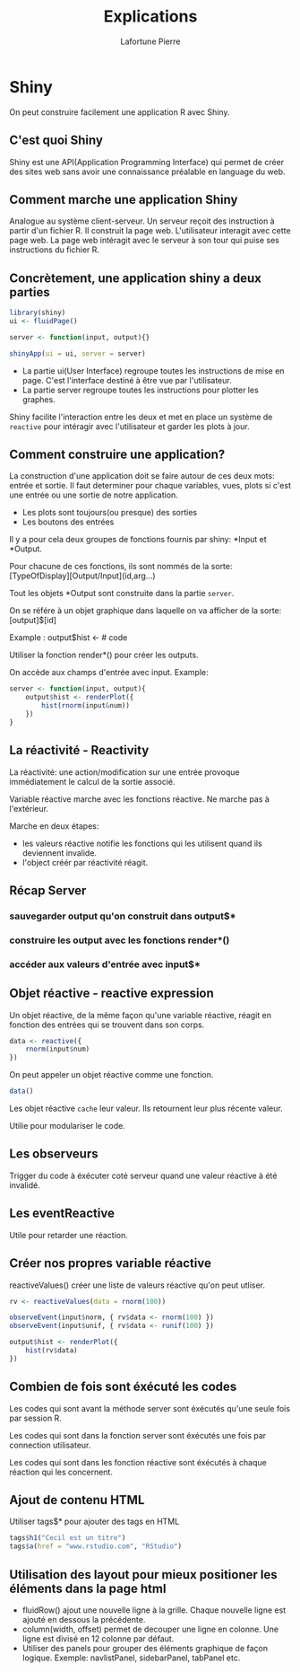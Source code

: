
#+TITLE:	Explications
#+AUTHOR: 	Lafortune Pierre
#+EMAIL:  	lafortune.pierre@etu.unice.fr
#+DATE:      	
#+OPTIONS:     	H:5 num:t toc:nil \n:nil @:t ::t |:t ^:t f:t TeX:t 
#+LANGUAGE:     fr 
#+LATEX_CLASS: article
#+LATEX_CLASS_OPTIONS: [a4paper]
#+LATEX_HEADER: \usepackage[margin=0.5in]{geometry}

\newpage

#+LATEX: \tableofcontents

\newpage 

* Shiny
  On peut construire facilement une application R avec Shiny. 

** C'est quoi Shiny
   Shiny est une API(Application Programming Interface) qui permet de créer des sites web sans avoir une connaissance préalable
   en language du web. 

** Comment marche une application Shiny
   Analogue au système client-serveur. Un serveur reçoit des instruction à partir d'un fichier R. Il construit la page web. L'utilisateur
   interagit avec cette page web. La page web intéragit avec le serveur à son tour qui puise ses instructions du fichier R.

** Concrètement, une application shiny a deux parties
   #+BEGIN_SRC r
     library(shiny)
     ui <- fluidPage()

     server <- function(input, output){}

     shinyApp(ui = ui, server = server)
   #+END_SRC

   - La partie ui(User Interface) regroupe toutes les instructions de mise en page. C'est l'interface destiné à être vue par l'utilisateur.
   - La partie server regroupe toutes les instructions pour plotter les graphes.

   Shiny facilite l'interaction entre les deux et met en place un système de =reactive= pour intéragir avec l'utilisateur et garder les plots à jour.

** Comment construire une application?
   La construction d'une application doit se faire autour de ces deux mots: entrée et sortie. Il faut determiner pour chaque variables, vues, plots
   si c'est une entrée ou une sortie de notre application.

   - Les plots sont toujours(ou presque) des sorties
   - Les boutons des entrées
   
   Il y a pour cela deux groupes de fonctions fournis par shiny: *Input et *Output.

   Pour chacune de ces fonctions, ils sont nommés de la sorte: [TypeOfDisplay][Output/Input](id,arg...)

   Tout les objets *Output sont construite dans la partie =server=.

   On se référe à un objet graphique dans laquelle on va afficher de la sorte: [output]$[id]

   Example : output$hist <- # code

   Utiliser la fonction render*() pour créer les outputs.
   
   On accède aux champs d'entrée avec input. Example:
   
   #+BEGIN_SRC r
     server <- function(input, output){
         output$hist <- renderPlot({
             hist(rnorm(input&num))
         })
     }
   #+END_SRC

** La réactivité - Reactivity
   La réactivité: une action/modification sur une entrée provoque immédiatement le calcul de la sortie associé.
   
   Variable réactive marche avec les fonctions réactive. Ne marche pas à l'extérieur.

   Marche en deux étapes:
   - les valeurs réactive notifie les fonctions qui les utilisent quand ils deviennent invalide.
   - l'object créér par réactivité réagit.

** Récap Server
*** sauvegarder output qu'on construit dans output$*
*** construire les output avec les fonctions render*()
*** accéder aux valeurs d'entrée avec input$*

** Objet réactive - reactive expression
   Un objet réactive, de la même façon qu'une variable réactive, réagit en fonction des entrées qui se trouvent dans son corps.

   #+BEGIN_SRC r
     data <- reactive({
         rnorm(input$num)
     })
   #+END_SRC

   On peut appeler un objet réactive comme une fonction. 
   #+BEGIN_SRC r
   data()
   #+END_SRC

   Les objet réactive =cache= leur valeur. Ils retournent leur plus récente valeur.

   Utilie pour modulariser le code.

** Les observeurs
   Trigger du code à éxécuter coté serveur quand une valeur réactive à été invalidé.

** Les eventReactive
   Utile pour retarder une réaction. 

** Créer nos propres variable réactive
   reactiveValues() créer une liste de valeurs réactive qu'on peut utliser.
   #+BEGIN_SRC r
     rv <- reactiveValues(data = rnorm(100))

     observeEvent(input$norm, { rv$data <- rnorm(100) })
     observeEvent(input$unif, { rv$data <- runif(100) })

     output$hist <- renderPlot({
         hist(rv$data)
     })
   #+END_SRC
   
** Combien de fois sont éxécuté les codes
   Les codes qui sont avant la méthode server sont éxécutés qu'une seule fois par session R.

   Les codes qui sont dans la fonction server sont éxécutés une fois par connection utilisateur.

   Les codes qui sont dans les fonction réactive sont éxécutés à chaque réaction qui les concernent.

** Ajout de contenu HTML
   Utiliser tags$* pour ajouter des tags en HTML
   #+BEGIN_SRC r
     tags$h1("Cecil est un titre")
     tags$a(href = "www.rstudio.com", "RStudio")
   #+END_SRC

   
** Utilisation des layout pour mieux positioner les éléments dans la page html
   - fluidRow() ajout une nouvelle ligne à la grille. Chaque nouvelle ligne est ajouté en dessous la précédente.
   - column(width, offset) permet de decouper une ligne en colonne. Une ligne est divisé en 12 colonne par défaut.
   - Utiliser des panels pour grouper des éléments graphique de façon logique. Exemple: navlistPanel, sidebarPanel, tabPanel etc.
